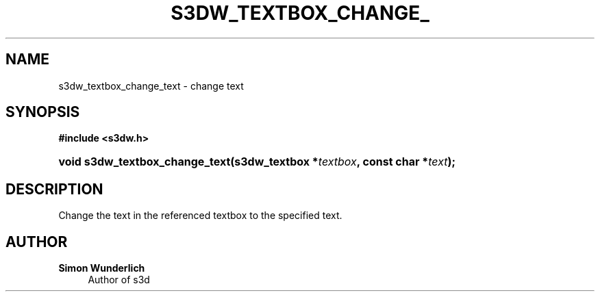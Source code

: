 '\" t
.\"     Title: s3dw_textbox_change_text
.\"    Author: Simon Wunderlich
.\" Generator: DocBook XSL Stylesheets
.\"
.\"    Manual: s3d Manual
.\"    Source: s3d
.\"  Language: English
.\"
.TH "S3DW_TEXTBOX_CHANGE_" "3" "" "s3d" "s3d Manual"
.\" -----------------------------------------------------------------
.\" * set default formatting
.\" -----------------------------------------------------------------
.\" disable hyphenation
.nh
.\" disable justification (adjust text to left margin only)
.ad l
.\" -----------------------------------------------------------------
.\" * MAIN CONTENT STARTS HERE *
.\" -----------------------------------------------------------------
.SH "NAME"
s3dw_textbox_change_text \- change text
.SH "SYNOPSIS"
.sp
.ft B
.nf
#include <s3dw\&.h>
.fi
.ft
.HP \w'void\ s3dw_textbox_change_text('u
.BI "void s3dw_textbox_change_text(s3dw_textbox\ *" "textbox" ", const\ char\ *" "text" ");"
.SH "DESCRIPTION"
.PP
Change the text in the referenced textbox to the specified text\&.
.SH "AUTHOR"
.PP
\fBSimon Wunderlich\fR
.RS 4
Author of s3d
.RE
